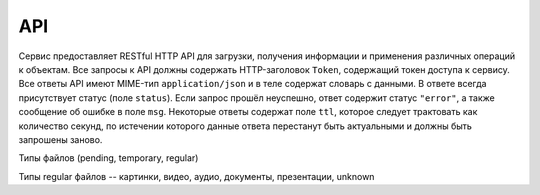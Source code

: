 API
===
Сервис предоставляет RESTful HTTP API для загрузки, получения информации и
применения различных операций к объектам.  Все запросы к API должны содержать
HTTP-заголовок ``Token``, содержащий токен доступа к сервису. Все ответы API
имеют MIME-тип ``application/json`` и в теле содержат словарь с данными. В
ответе всегда присутствует статус (поле ``status``). Если запрос прошёл
неуспешно, ответ содержит статус ``"error"``, а также сообщение об ошибке в
поле ``msg``.  Некоторые ответы содержат поле ``ttl``, которое следует
трактовать как количество секунд, по истечении которого данные ответа
перестанут быть актуальными и должны быть запрошены заново.

Типы файлов (pending, temporary, regular)

Типы regular файлов -- картинки, видео, аудио, документы, презентации,
unknown

